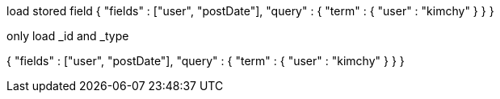 load stored field
{
    "fields" : ["user", "postDate"],
    "query" : {
        "term" : { "user" : "kimchy" }
    }
}


only load _id and _type 


{
    "fields" : ["user", "postDate"],
    "query" : {
        "term" : { "user" : "kimchy" }
    }
}



